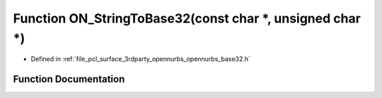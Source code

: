 .. _exhale_function_opennurbs__base32_8h_1a25e63406b470e6c240843d108a2788b4:

Function ON_StringToBase32(const char \*, unsigned char \*)
===========================================================

- Defined in :ref:`file_pcl_surface_3rdparty_opennurbs_opennurbs_base32.h`


Function Documentation
----------------------


.. doxygenfunction:: ON_StringToBase32(const char *, unsigned char *)
